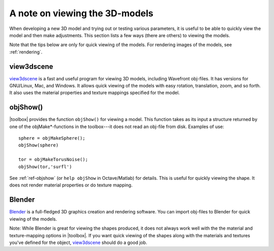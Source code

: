 
.. _qs-viewing:

===============================
A note on viewing the 3D-models
===============================

When developing a new 3D model and trying out or testing various
parameters, it is useful to be able to quickly view the model and then
make adjustments.  This section lists a few ways (there are others) to
viewing the models.

Note that the tips below are only for quick viewing of the models.
For rendering images of the models, see :ref:`rendering`.


view3dscene
===========

`view3dscene <http://castle-engine.sourceforge.net/view3dscene.php>`_
is a fast and useful program for viewing 3D models, including
Wavefront obj-files.  It has versions for GNU/Linux, Mac, and Windows.
It allows quick viewing of the models with easy rotation, translation,
zoom, and so forth.  It also uses the material properties and texture
mappings specified for the model.


objShow()
=========

|toolbox| provides the function ``objShow()`` for viewing a model.
This function takes as its input a structure returned by one of the
objMake*-functions in the toolbox---it does not read an obj-file from
disk.  Examples of use::

  sphere = objMakeSphere();
  objShow(sphere)

  tor = objMakeTorusNoise();
  objShow(tor,'surfl')

See :ref:`ref-objshow` (or ``help objShow`` in Octave/Matlab) for details.
This is useful for quickly viewing the shape.  It does not render
material properties or do texture mapping.

Blender
=======

`Blender <http://www.blender.org/>`_ is a full-fledged 3D graphics
creation and rendering software.  You can import obj-files to Blender
for quick viewing of the models.

Note: While Blender is great for viewing the shapes produced, it does
not always work well with the the material and texture-mapping options
in |toolbox|.  If you want quick viewing of the shapes along with the
materials and textures you've defined for the object, `view3dscene
<http://castle-engine.sourceforge.net/view3dscene.php>`_ should do a
good job.
